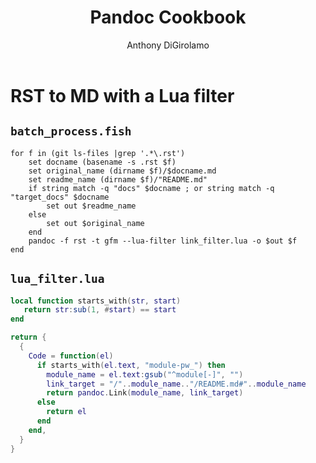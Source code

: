 #+TITLE: Pandoc Cookbook
#+AUTHOR: Anthony DiGirolamo
#+EMAIL:
#+LANGUAGE: en
#+OPTIONS: title:t toc:nil H:4 num:nil ^:nil ':nil
#+OPTIONS: html-style:nil html-preamble:t html-postamble:nil
#+HTML_DOCTYPE: html5
#+HTML_HEAD: <link href="https://fonts.googleapis.com/css?family=Roboto|Roboto+Mono" rel="stylesheet">
#+HTML_HEAD: <link rel="stylesheet" href="styles/material.blue-indigo.min.css">
#+HTML_HEAD: <link rel="stylesheet" href="styles/material_style.css">
#+HTML_HEAD: <script defer src="styles/material.min.js"></script>
#+PROPERTY: UNNUMBERED t

* RST to MD with a Lua filter

** ~batch_process.fish~

   #+begin_src fish
     for f in (git ls-files |grep '.*\.rst')
         set docname (basename -s .rst $f)
         set original_name (dirname $f)/$docname.md
         set readme_name (dirname $f)/"README.md"
         if string match -q "docs" $docname ; or string match -q "target_docs" $docname
             set out $readme_name
         else
             set out $original_name
         end
         pandoc -f rst -t gfm --lua-filter link_filter.lua -o $out $f
     end
   #+end_src

** ~lua_filter.lua~

   #+begin_src lua
     local function starts_with(str, start)
        return str:sub(1, #start) == start
     end

     return {
       {
         Code = function(el)
           if starts_with(el.text, "module-pw_") then
             module_name = el.text:gsub("^module[-]", "")
             link_target = "/"..module_name.."/README.md#"..module_name
             return pandoc.Link(module_name, link_target)
           else
             return el
           end
         end,
       }
     }
   #+end_src
